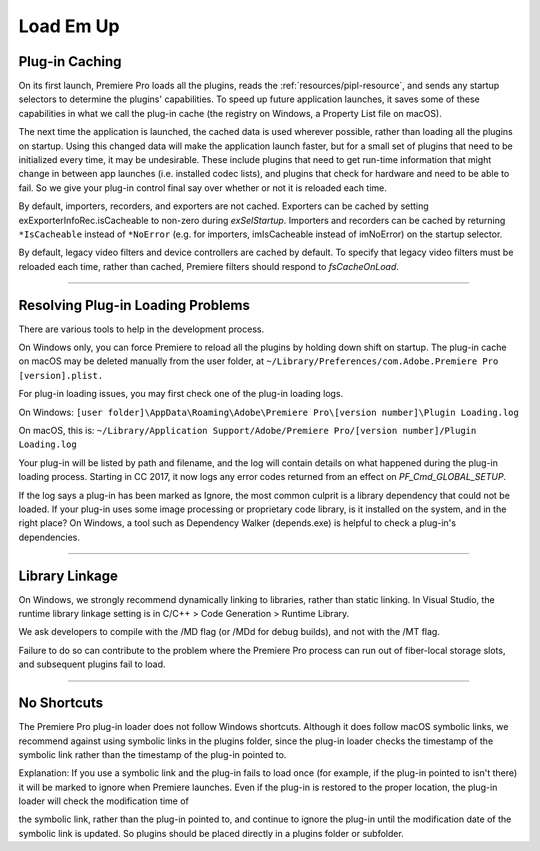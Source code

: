.. _intro/load-em-up:

Load Em Up
################################################################################

Plug-in Caching
================================================================================

On its first launch, Premiere Pro loads all the plugins, reads the :ref:`resources/pipl-resource`, and sends any startup selectors to determine the plugins' capabilities. To speed up future application launches, it saves some of these capabilities in what we call the plug-in cache (the registry on Windows, a Property List file on macOS).

The next time the application is launched, the cached data is used wherever possible, rather than loading all the plugins on startup. Using this changed data will make the application launch faster, but for a small set of plugins that need to be initialized every time, it may be undesirable. These include plugins that need to get run-time information that might change in between app launches (i.e. installed codec lists), and plugins that check for hardware and need to be able to fail. So we give your plug-in control final say over whether or not it is reloaded each time.

By default, importers, recorders, and exporters are not cached. Exporters can be cached by setting exExporterInfoRec.isCacheable to non-zero during *exSelStartup*. Importers and recorders can be cached by returning ``*IsCacheable`` instead of ``*NoError`` (e.g. for importers, imIsCacheable instead of imNoError) on the startup selector.

By default, legacy video filters and device controllers are cached by default. To specify that legacy video filters must be reloaded each time, rather than cached, Premiere filters should respond to *fsCacheOnLoad*.

----

Resolving Plug-in Loading Problems
================================================================================

There are various tools to help in the development process.

On Windows only, you can force Premiere to reload all the plugins by holding down shift on startup. The plug-in cache on macOS may be deleted manually from the user folder, at ``~/Library/Preferences/com.Adobe.Premiere Pro [version].plist.``

For plug-in loading issues, you may first check one of the plug-in loading logs.

On Windows: ``[user folder]\AppData\Roaming\Adobe\Premiere Pro\[version number]\Plugin Loading.log``

On macOS, this is: ``~/Library/Application Support/Adobe/Premiere Pro/[version number]/Plugin Loading.log``

Your plug-in will be listed by path and filename, and the log will contain details on what happened during the plug-in loading process. Starting in CC 2017, it now logs any error codes returned from an effect on *PF_Cmd_GLOBAL_SETUP*.

If the log says a plug-in has been marked as Ignore, the most common culprit is a library dependency that could not be loaded. If your plug-in uses some image processing or proprietary code library, is it installed on the system, and in the right place? On Windows, a tool such as Dependency Walker (depends.exe) is helpful to check a plug-in's dependencies.

----

Library Linkage
================================================================================

On Windows, we strongly recommend dynamically linking to libraries, rather than static linking. In Visual Studio, the runtime library linkage setting is in C/C++ > Code Generation > Runtime Library.

We ask developers to compile with the /MD flag (or /MDd for debug builds), and not with the /MT flag.

Failure to do so can contribute to the problem where the Premiere Pro process can run out of fiber-local storage slots, and subsequent plugins fail to load.

----

No Shortcuts
================================================================================

The Premiere Pro plug-in loader does not follow Windows shortcuts. Although it does follow macOS symbolic links, we recommend against using symbolic links in the plugins folder, since the plug-in loader checks the timestamp of the symbolic link rather than the timestamp of the plug-in pointed to.

Explanation: If you use a symbolic link and the plug-in fails to load once (for example, if the plug-in pointed to isn't there) it will be marked to ignore when Premiere launches. Even if the plug-in is restored to the proper location, the plug-in loader will check the modification time of

the symbolic link, rather than the plug-in pointed to, and continue to ignore the plug-in until the modification date of the symbolic link is updated. So plugins should be placed directly in a plugins folder or subfolder.
